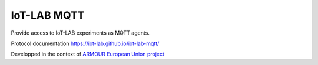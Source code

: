 ############
IoT-LAB MQTT
############

Provide access to IoT-LAB experiments as MQTT agents.

Protocol documentation `<https://iot-lab.github.io/iot-lab-mqtt/>`_

Developped in the context of
`ARMOUR European Union project <http://armour-project.eu/>`_
